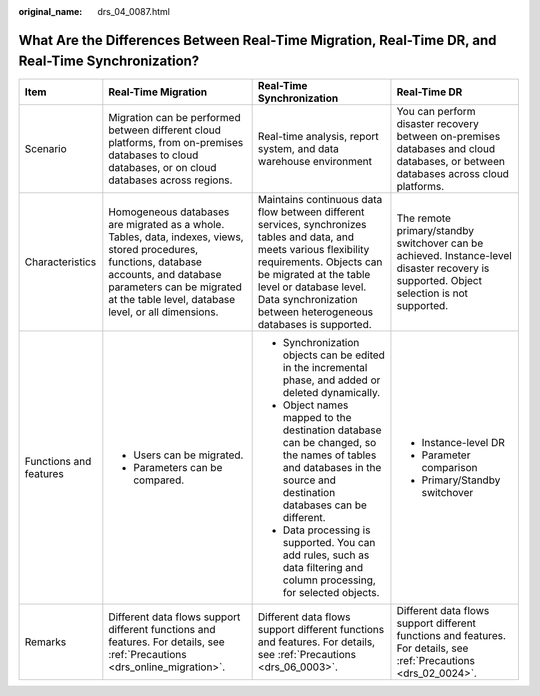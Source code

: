 :original_name: drs_04_0087.html

.. _drs_04_0087:

What Are the Differences Between Real-Time Migration, Real-Time DR, and Real-Time Synchronization?
==================================================================================================

+------------------------+------------------------------------------------------------------------------------------------------------------------------------------------------------------------------------------------------------------------------+-----------------------------------------------------------------------------------------------------------------------------------------------------------------------------------------------------------------------------------------------------------------------+------------------------------------------------------------------------------------------------------------------------------------------+
| Item                   | Real-Time Migration                                                                                                                                                                                                          | Real-Time Synchronization                                                                                                                                                                                                                                             | Real-Time DR                                                                                                                             |
+========================+==============================================================================================================================================================================================================================+=======================================================================================================================================================================================================================================================================+==========================================================================================================================================+
| Scenario               | Migration can be performed between different cloud platforms, from on-premises databases to cloud databases, or on cloud databases across regions.                                                                           | Real-time analysis, report system, and data warehouse environment                                                                                                                                                                                                     | You can perform disaster recovery between on-premises databases and cloud databases, or between databases across cloud platforms.        |
+------------------------+------------------------------------------------------------------------------------------------------------------------------------------------------------------------------------------------------------------------------+-----------------------------------------------------------------------------------------------------------------------------------------------------------------------------------------------------------------------------------------------------------------------+------------------------------------------------------------------------------------------------------------------------------------------+
| Characteristics        | Homogeneous databases are migrated as a whole. Tables, data, indexes, views, stored procedures, functions, database accounts, and database parameters can be migrated at the table level, database level, or all dimensions. | Maintains continuous data flow between different services, synchronizes tables and data, and meets various flexibility requirements. Objects can be migrated at the table level or database level. Data synchronization between heterogeneous databases is supported. | The remote primary/standby switchover can be achieved. Instance-level disaster recovery is supported. Object selection is not supported. |
+------------------------+------------------------------------------------------------------------------------------------------------------------------------------------------------------------------------------------------------------------------+-----------------------------------------------------------------------------------------------------------------------------------------------------------------------------------------------------------------------------------------------------------------------+------------------------------------------------------------------------------------------------------------------------------------------+
| Functions and features | -  Users can be migrated.                                                                                                                                                                                                    | -  Synchronization objects can be edited in the incremental phase, and added or deleted dynamically.                                                                                                                                                                  | -  Instance-level DR                                                                                                                     |
|                        | -  Parameters can be compared.                                                                                                                                                                                               | -  Object names mapped to the destination database can be changed, so the names of tables and databases in the source and destination databases can be different.                                                                                                     | -  Parameter comparison                                                                                                                  |
|                        |                                                                                                                                                                                                                              | -  Data processing is supported. You can add rules, such as data filtering and column processing, for selected objects.                                                                                                                                               | -  Primary/Standby switchover                                                                                                            |
+------------------------+------------------------------------------------------------------------------------------------------------------------------------------------------------------------------------------------------------------------------+-----------------------------------------------------------------------------------------------------------------------------------------------------------------------------------------------------------------------------------------------------------------------+------------------------------------------------------------------------------------------------------------------------------------------+
| Remarks                | Different data flows support different functions and features. For details, see :ref:`Precautions <drs_online_migration>`.                                                                                                   | Different data flows support different functions and features. For details, see :ref:`Precautions <drs_06_0003>`.                                                                                                                                                     | Different data flows support different functions and features. For details, see :ref:`Precautions <drs_02_0024>`.                        |
+------------------------+------------------------------------------------------------------------------------------------------------------------------------------------------------------------------------------------------------------------------+-----------------------------------------------------------------------------------------------------------------------------------------------------------------------------------------------------------------------------------------------------------------------+------------------------------------------------------------------------------------------------------------------------------------------+
